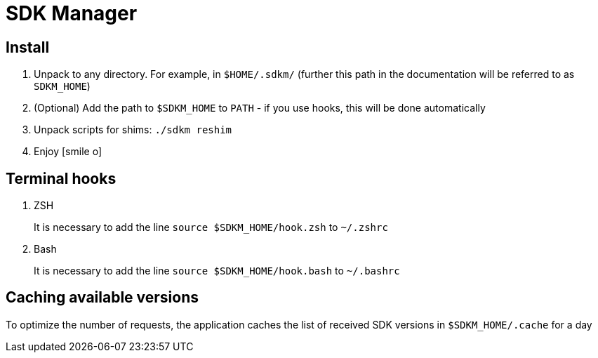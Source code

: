 = SDK Manager
:icons: font

== Install

. Unpack to any directory.
For example, in `$HOME/.sdkm/` (further this path in the documentation will be referred to as
`SDKM_HOME`)
. (Optional) Add the path to `$SDKM_HOME` to `PATH` - if you use hooks, this will be done automatically
. Unpack scripts for shims: `./sdkm reshim`
. Enjoy icon:smile-o[]

== Terminal hooks

. ZSH
+
It is necessary to add the line `source $SDKM_HOME/hook.zsh` to `~/.zshrc`

. Bash
+
It is necessary to add the line `source $SDKM_HOME/hook.bash` to `~/.bashrc`

== Caching available versions

To optimize the number of requests, the application caches the list of received SDK versions in `$SDKM_HOME/.cache` for a day

